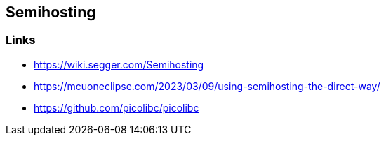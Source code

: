 == Semihosting

=== Links
* https://wiki.segger.com/Semihosting
* https://mcuoneclipse.com/2023/03/09/using-semihosting-the-direct-way/
* https://github.com/picolibc/picolibc

